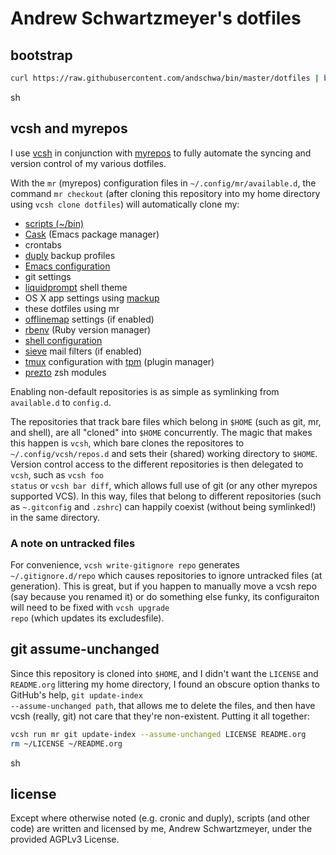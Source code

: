 * Andrew Schwartzmeyer's dotfiles
** bootstrap
#+begin_src sh
curl https://raw.githubusercontent.com/andschwa/bin/master/dotfiles | bash
#+end_src sh
** vcsh and myrepos
I use [[https://github.com/RichiH/vcsh][vcsh]] in conjunction with [[http://myrepos.branchable.com/][myrepos]] to fully automate the syncing
and version control of my various dotfiles.

With the =mr= (myrepos) configuration files in
=~/.config/mr/available.d=, the command =mr checkout= (after cloning
this repository into my home directory using =vcsh clone dotfiles=)
will automatically clone my:

- [[https://github.com/andschwa/bin][scripts (~/bin)]]
- [[https://github.com/cask/cask][Cask]] (Emacs package manager)
- crontabs
- [[http://duply.net/][duply]] backup profiles
- [[https://github.com/andschwa/emacs][Emacs configuration]]
- git settings
- [[https://github.com/nojhan/liquidprompt][liquidprompt]] shell theme
- OS X app settings using [[https://github.com/lra/mackup][mackup]]
- these dotfiles using mr
- [[http://offlineimap.org/][offlinemap]] settings (if enabled)
- [[https://github.com/sstephenson/rbenv][rbenv]] (Ruby version manager)
- [[https://github.com/andschwa/shell][shell configuration]]
- [[http://sieve.info/][sieve]] mail filters (if enabled)
- [[http://tmux.sourceforge.net/][tmux]] configuration with [[https://github.com/tmux-plugins/tpm][tpm]] (plugin manager)
- [[https://github.com/sorin-ionescu/prezto/][prezto]] zsh modules

Enabling non-default repositories is as simple as symlinking from
=available.d= to =config.d=.

The repositories that track bare files which belong in =$HOME= (such
as git, mr, and shell), are all "cloned" into =$HOME=
concurrently. The magic that makes this happen is =vcsh=, which bare
clones the repositores to =~/.config/vcsh/repos.d= and sets their
(shared) working directory to =$HOME=. Version control access to the
different repositories is then delegated to =vcsh=, such as =vcsh foo
status= or =vcsh bar diff=, which allows full use of git (or any other
myrepos supported VCS). In this way, files that belong to different
repositories (such as =~.gitconfig= and =.zshrc=) can happily coexist
(without being symlinked!) in the same directory.

*** A note on untracked files
For convenience, =vcsh write-gitignore repo= generates
=~/.gitignore.d/repo= which causes repositories to ignore untracked
files (at generation). This is great, but if you happen to manually
move a vcsh repo (say because you renamed it) or do something else
funky, its configuraiton will need to be fixed with =vcsh upgrade
repo= (which updates its excludesfile).

** git assume-unchanged
Since this repository is cloned into =$HOME=, and I didn't want the
=LICENSE= and =README.org= littering my home directory, I found an
obscure option thanks to GitHub's help, =git update-index
--assume-unchanged path=, that allows me to delete the files, and then
have vcsh (really, git) not care that they're non-existent. Putting it
all together:

#+begin_src sh
vcsh run mr git update-index --assume-unchanged LICENSE README.org
rm ~/LICENSE ~/README.org
#+end_src sh
** license
Except where otherwise noted (e.g. cronic and duply), scripts (and
other code) are written and licensed by me, Andrew Schwartzmeyer,
under the provided AGPLv3 License.
